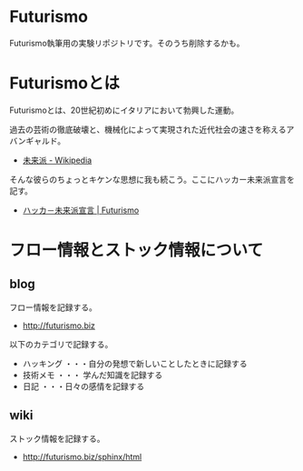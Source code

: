 * Futurismo
Futurismo執筆用の実験リポジトリです。そのうち削除するかも。

* Futurismoとは
Futurismoとは、20世紀初めにイタリアにおいて勃興した運動。

過去の芸術の徹底破壊と、機械化によって実現された近代社会の速さを称えるアバンギャルド。

- [[http://ja.wikipedia.org/wiki/%E6%9C%AA%E6%9D%A5%E6%B4%BE][未来派 - Wikipedia]]

そんな彼らのちょっとキケンな思想に我も続こう。ここにハッカー未来派宣言を記す。

- [[http://futurismo.biz/sample-page][ハッカ－未来派宣言 | Futurismo]]

* フロー情報とストック情報について
** blog
フロー情報を記録する。

- http://futurismo.biz

以下のカテゴリで記録する。

- ハッキング ・・・自分の発想で新しいことしたときに記録する
- 技術メモ ・・・ 学んだ知識を記録する
- 日記 ・・・日々の感情を記録する

** wiki
ストック情報を記録する。

- http://futurismo.biz/sphinx/html


